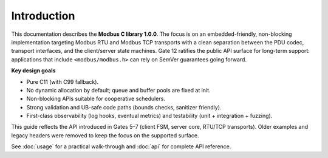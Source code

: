 Introduction
============

This documentation describes the **Modbus C library 1.0.0**. The focus is on
an embedded-friendly, non-blocking implementation targeting Modbus RTU and
Modbus TCP transports with a clean separation between the PDU codec, transport
interfaces, and the client/server state machines. Gate 12 ratifies the public
API surface for long-term support: applications that include ``<modbus/modbus.h>``
can rely on SemVer guarantees going forward.

**Key design goals**

* Pure C11 (with C99 fallback).
* No dynamic allocation by default; queue and buffer pools are fixed at init.
* Non-blocking APIs suitable for cooperative schedulers.
* Strong validation and UB-safe code paths (bounds checks, sanitizer friendly).
* First-class observability (log hooks, eventual metrics) and testability
  (unit + integration + fuzzing).

This guide reflects the API introduced in Gates 5–7 (client FSM, server core,
RTU/TCP transports). Older examples and legacy headers were removed to keep the
focus on the supported surface.

See :doc:`usage` for a practical walk-through and :doc:`api` for complete API
reference.

